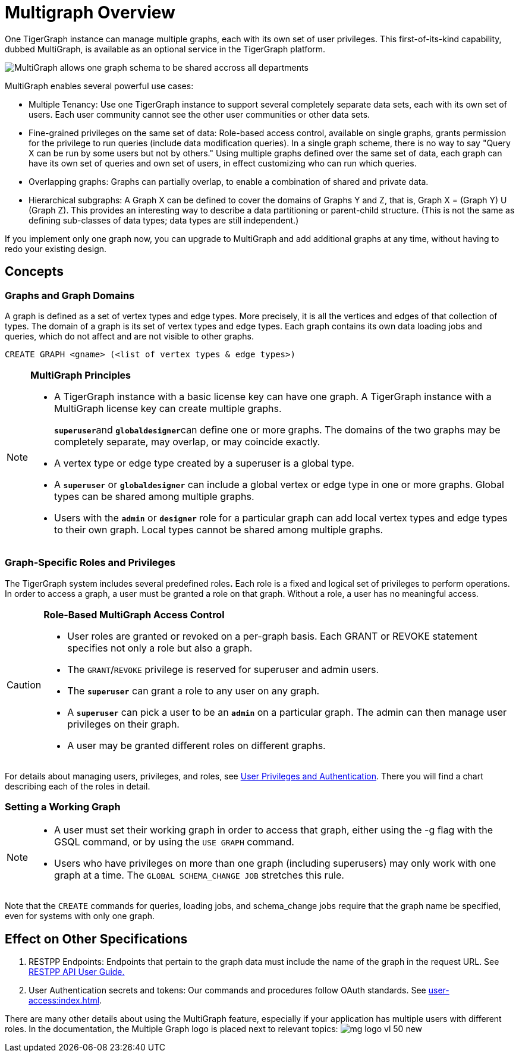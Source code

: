 = Multigraph Overview

One TigerGraph instance can manage multiple graphs, each with its own set of user privileges. This first-of-its-kind capability, dubbed MultiGraph, is available as an optional service in the TigerGraph platform.

image::image (16).png[MultiGraph allows one graph schema to be shared accross all departments, with different levels of access control at the type level. ]

MultiGraph enables several powerful use cases:

* Multiple Tenancy: Use one TigerGraph instance to support several completely separate data sets, each with its own set of users. Each user community cannot see the other user communities or other data sets.
* Fine-grained privileges on the same set of data: Role-based access control, available on single graphs, grants permission for the privilege to run queries (include data modification queries). In a single graph scheme, there is no way to say "Query X can be run by some users but not by others." Using multiple graphs defined over the same set of data, each graph can have its own set of queries and own set of users, in effect customizing who can run which queries.
* Overlapping graphs: Graphs can partially overlap, to enable a combination of shared and private data.
* Hierarchical subgraphs: A Graph X can be defined to cover the domains of Graphs Y and Z, that is, Graph X = (Graph Y) U (Graph Z). This provides an interesting way to describe a data partitioning or parent-child structure. (This is not the same as defining sub-classes of data types; data types are still independent.)

If you implement only one graph now, you can upgrade to MultiGraph and add additional graphs at any time, without having to redo your existing design.

== Concepts

=== Graphs and Graph Domains

A graph is defined as a set of vertex types and edge types. More precisely, it is all the vertices and edges of that collection of types. The domain of a graph is its set of vertex types and edge types. Each graph contains its own data loading jobs and queries, which do not affect and are not visible to other graphs.

[,gsql]
----
CREATE GRAPH <gname> (<list of vertex types & edge types>)
----

[NOTE]
====
*MultiGraph Principles*

* A TigerGraph instance with a basic license key can have one graph. A TigerGraph instance with a MultiGraph license key can create multiple graphs.
+
**`superuser`**and **`globaldesigner`**can define one or more graphs. The domains of the two graphs may be completely separate, may overlap, or may coincide exactly.

* A vertex type or edge type created by a superuser is a global type.
* A *`superuser`* or *`globaldesigner`* can include a global vertex or edge type in one or more graphs. Global types can be shared among multiple graphs.
* Users with the *`admin`* or *`designer`* role for a particular graph can add local vertex types and edge types to their own graph. Local types cannot be shared among multiple graphs.
====

=== Graph-Specific Roles and Privileges

The TigerGraph system includes several predefined roles**.** Each role is a fixed and logical set of privileges to perform operations. In order to access a graph, a user must be granted a role on that graph. Without a role, a user has no meaningful access.

[CAUTION]
====
*Role-Based MultiGraph Access Control*

* User roles are granted or revoked on a per-graph basis. Each GRANT or REVOKE statement specifies not only a role but also a graph.
* The `GRANT`/`REVOKE` privilege is reserved for superuser and admin users.
* The *`superuser`* can grant a role to any user on any graph.
* A *`superuser`* can pick a user to be an *`admin`* on a particular graph. The admin can then manage user privileges on their graph.
* A user may be granted different roles on different graphs.
====

For details about managing users, privileges, and roles, see xref:user-access:index.adoc[User Privileges and Authentication]. There you will find a chart describing each of the roles in detail.

=== Setting a Working Graph

[NOTE]
====

* A user must set their working graph in order to access that graph, either using the -g flag with the GSQL command, or by using the `USE GRAPH` command.
* Users who have privileges on more than one graph (including superusers) may only work with one graph at a time. The `GLOBAL SCHEMA_CHANGE JOB` stretches this rule.
====

Note that the `CREATE` commands for queries, loading jobs, and schema_change jobs require that the graph name be specified, even for systems with only one graph.

== Effect on Other Specifications

. RESTPP Endpoints: Endpoints that pertain to the graph data must include the name of the graph in the request URL.  See xref:API:intro.adoc[RESTPP API User Guide.]
. User Authentication secrets and tokens: Our commands and procedures follow OAuth standards.  See xref:user-access:index.adoc[].

There are many other details about using the MultiGraph feature, especially if your application has multiple users with different roles. In the documentation, the Multiple Graph logo is placed next to relevant topics:  image:mg_logo_vl_50_new.jpg[] 

